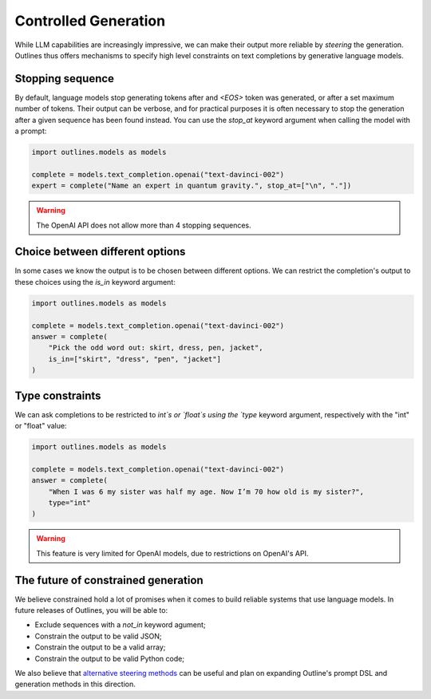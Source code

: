 Controlled Generation
=====================

While LLM capabilities are increasingly impressive, we can make their output more reliable by *steering* the generation. Outlines thus offers mechanisms to specify high level constraints on text completions by generative language models.


Stopping sequence
-----------------

By default, language models stop generating tokens after and `<EOS>` token was generated, or after a set maximum number of tokens. Their output can be verbose, and for practical purposes it is often necessary to stop the generation after a given sequence has been found instead. You can use the `stop_at` keyword argument when calling the model with a prompt:

.. code::

   import outlines.models as models

   complete = models.text_completion.openai("text-davinci-002")
   expert = complete("Name an expert in quantum gravity.", stop_at=["\n", "."])


.. warning::

   The OpenAI API does not allow more than 4 stopping sequences.


Choice between different options
--------------------------------

In some cases we know the output is to be chosen between different options. We can restrict the completion's output to these choices using the `is_in` keyword argument:


.. code::


   import outlines.models as models

   complete = models.text_completion.openai("text-davinci-002")
   answer = complete(
       "Pick the odd word out: skirt, dress, pen, jacket",
       is_in=["skirt", "dress", "pen", "jacket"]
   )


Type constraints
----------------

We can ask completions to be restricted to `int`s or `float`s using the `type` keyword argument, respectively with the "int" or "float" value:


.. code::


   import outlines.models as models

   complete = models.text_completion.openai("text-davinci-002")
   answer = complete(
       "When I was 6 my sister was half my age. Now I’m 70 how old is my sister?",
       type="int"
   )


.. warning::

   This feature is very limited for OpenAI models, due to restrictions on OpenAI's API.


The future of constrained generation
------------------------------------

We believe constrained hold a lot of promises when it comes to build reliable systems that use language models. In future releases of Outlines, you will be able to:

- Exclude sequences with a `not_in` keyword agument;
- Constrain the output to be valid JSON;
- Constrain the output to be a valid array;
- Constrain the output to be valid Python code;

We also believe that `alternative steering methods <https://www.alignmentforum.org/posts/5spBue2z2tw4JuDCx/steering-gpt-2-xl-by-adding-an-activation-vector>`_ can be useful and plan on expanding Outline's prompt DSL and generation methods in this direction.
